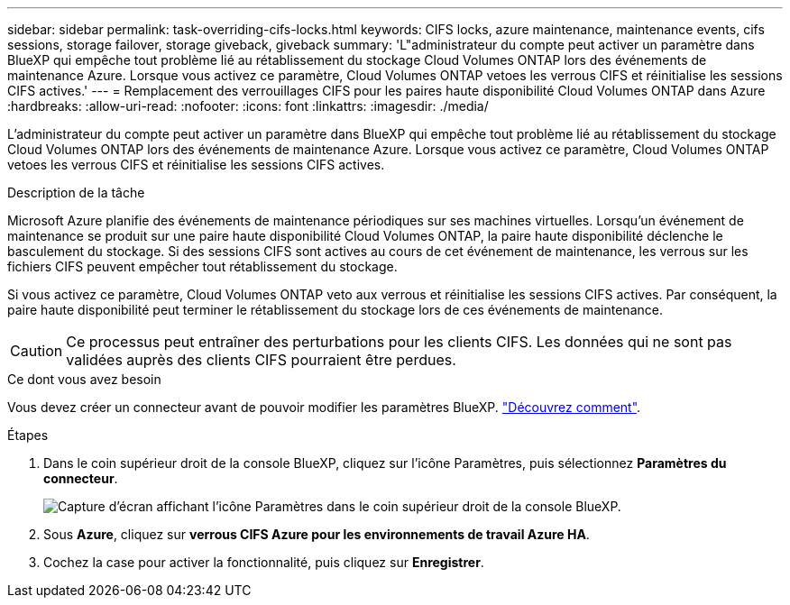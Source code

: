 ---
sidebar: sidebar 
permalink: task-overriding-cifs-locks.html 
keywords: CIFS locks, azure maintenance, maintenance events, cifs sessions, storage failover, storage giveback, giveback 
summary: 'L"administrateur du compte peut activer un paramètre dans BlueXP qui empêche tout problème lié au rétablissement du stockage Cloud Volumes ONTAP lors des événements de maintenance Azure. Lorsque vous activez ce paramètre, Cloud Volumes ONTAP vetoes les verrous CIFS et réinitialise les sessions CIFS actives.' 
---
= Remplacement des verrouillages CIFS pour les paires haute disponibilité Cloud Volumes ONTAP dans Azure
:hardbreaks:
:allow-uri-read: 
:nofooter: 
:icons: font
:linkattrs: 
:imagesdir: ./media/


[role="lead"]
L'administrateur du compte peut activer un paramètre dans BlueXP qui empêche tout problème lié au rétablissement du stockage Cloud Volumes ONTAP lors des événements de maintenance Azure. Lorsque vous activez ce paramètre, Cloud Volumes ONTAP vetoes les verrous CIFS et réinitialise les sessions CIFS actives.

.Description de la tâche
Microsoft Azure planifie des événements de maintenance périodiques sur ses machines virtuelles. Lorsqu'un événement de maintenance se produit sur une paire haute disponibilité Cloud Volumes ONTAP, la paire haute disponibilité déclenche le basculement du stockage. Si des sessions CIFS sont actives au cours de cet événement de maintenance, les verrous sur les fichiers CIFS peuvent empêcher tout rétablissement du stockage.

Si vous activez ce paramètre, Cloud Volumes ONTAP veto aux verrous et réinitialise les sessions CIFS actives. Par conséquent, la paire haute disponibilité peut terminer le rétablissement du stockage lors de ces événements de maintenance.


CAUTION: Ce processus peut entraîner des perturbations pour les clients CIFS. Les données qui ne sont pas validées auprès des clients CIFS pourraient être perdues.

.Ce dont vous avez besoin
Vous devez créer un connecteur avant de pouvoir modifier les paramètres BlueXP. https://docs.netapp.com/us-en/cloud-manager-setup-admin/concept-connectors.html#how-to-create-a-connector["Découvrez comment"^].

.Étapes
. Dans le coin supérieur droit de la console BlueXP, cliquez sur l'icône Paramètres, puis sélectionnez *Paramètres du connecteur*.
+
image:screenshot_settings_icon.png["Capture d'écran affichant l'icône Paramètres dans le coin supérieur droit de la console BlueXP."]

. Sous *Azure*, cliquez sur *verrous CIFS Azure pour les environnements de travail Azure HA*.
. Cochez la case pour activer la fonctionnalité, puis cliquez sur *Enregistrer*.

